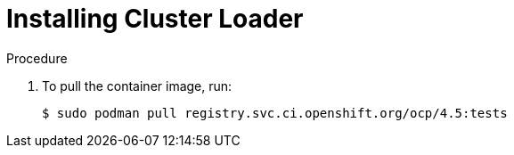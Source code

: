 // Module included in the following assemblies:
//
// scalability_and_performance/using-cluster-loader.adoc

[id="installing-cluster-loader_{context}"]
= Installing Cluster Loader

.Procedure

. To pull the container image, run:
+
----
$ sudo podman pull registry.svc.ci.openshift.org/ocp/4.5:tests
----
